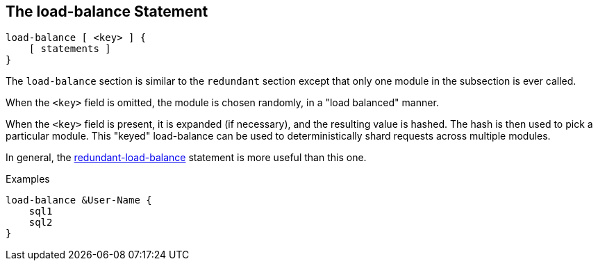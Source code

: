 
== The load-balance Statement

[source,unlang]
----
load-balance [ <key> ] {
    [ statements ]
}
----

The `load-balance` section is similar to the `redundant` section
except that only one module in the subsection is ever called.

When the `<key>` field is omitted, the module is chosen randomly, in a
"load balanced" manner.

When the `<key>` field is present, it is expanded (if necessary), and
the resulting value is hashed.  The hash is then used to pick a
particular module.  This "keyed" load-balance can be used to
deterministically shard requests across multiple modules.

In general, the link:redundant-load-balance.adoc[redundant-load-balance]
statement is more useful than this one.

.Examples

[source,unlang]
----
load-balance &User-Name {
    sql1
    sql2
}
----

